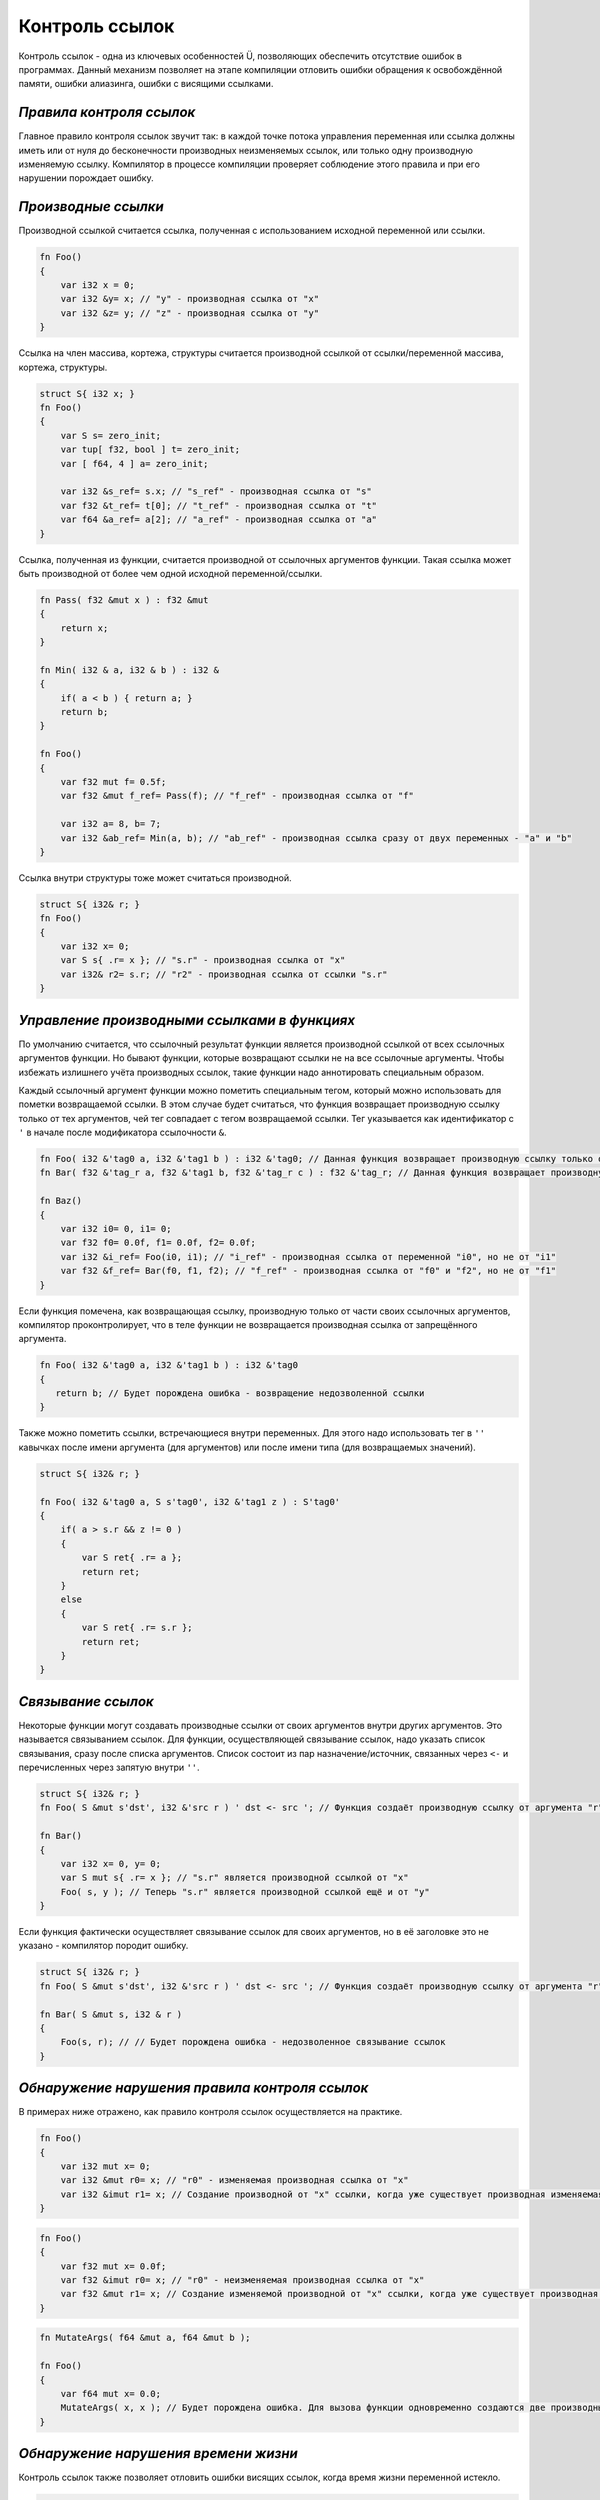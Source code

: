 Контроль ссылок
===============

Контроль ссылок - одна из ключевых особенностей Ü, позволяющих обеспечить отсутствие ошибок в программах.
Данный механизм позволяет на этапе компиляции отловить ошибки обращения к освобождённой памяти, ошибки алиазинга, ошибки с висящими ссылками.

*************************
*Правила контроля ссылок*
*************************

Главное правило контроля ссылок звучит так: в каждой точке потока управления переменная или ссылка должны иметь или от нуля до бесконечности производных неизменяемых ссылок, или только одну производную изменяемую ссылку.
Компилятор в процессе компиляции проверяет соблюдение этого правила и при его нарушении порождает ошибку.

********************
*Производные ссылки*
********************

Производной ссылкой считается ссылка, полученная с использованием исходной переменной или ссылки.

.. code-block:: u_spr

   fn Foo()
   {
       var i32 x = 0;
       var i32 &y= x; // "у" - производная ссылка от "x"
       var i32 &z= y; // "z" - производная ссылка от "y"
   }

Ссылка на член массива, кортежа, структуры считается производной ссылкой от ссылки/переменной массива, кортежа, структуры.

.. code-block:: u_spr

   struct S{ i32 x; }
   fn Foo()
   {
       var S s= zero_init;
       var tup[ f32, bool ] t= zero_init;
       var [ f64, 4 ] a= zero_init;
   
       var i32 &s_ref= s.x; // "s_ref" - производная ссылка от "s"
       var f32 &t_ref= t[0]; // "t_ref" - производная ссылка от "t"
       var f64 &a_ref= a[2]; // "a_ref" - производная ссылка от "a"
   }

Ссылка, полученная из функции, считается производной от ссылочных аргументов функции.
Такая ссылка может быть производной от более чем одной исходной переменной/ссылки.

.. code-block:: u_spr

   fn Pass( f32 &mut x ) : f32 &mut
   {
       return x;
   }
   
   fn Min( i32 & a, i32 & b ) : i32 &
   {
       if( a < b ) { return a; }
       return b;
   }
   
   fn Foo()
   {
       var f32 mut f= 0.5f;
       var f32 &mut f_ref= Pass(f); // "f_ref" - производная ссылка от "f"
   
       var i32 a= 8, b= 7;
       var i32 &ab_ref= Min(a, b); // "ab_ref" - производная ссылка сразу от двух переменных - "a" и "b"
   }

Ссылка внутри структуры тоже может считаться производной.

.. code-block:: u_spr

   struct S{ i32& r; }
   fn Foo()
   {
       var i32 x= 0;
       var S s{ .r= x }; // "s.r" - производная ссылка от "x"
       var i32& r2= s.r; // "r2" - производная ссылка от ссылки "s.r"
   }


*********************************************
*Управление производными ссылками в функциях*
*********************************************

По умолчанию считается, что ссылочный результат функции является производной ссылкой от всех ссылочных аргументов функции.
Но бывают функции, которые возвращают ссылки не на все ссылочные аргументы. Чтобы избежать излишнего учёта производных ссылок, такие функции надо аннотировать специальным образом.

Каждый ссылочный аргумент функции можно пометить специальным тегом, который можно использовать для пометки возвращаемой ссылки.
В этом случае будет считаться, что функция возвращает производную ссылку только от тех аргументов, чей тег совпадает с тегом возвращаемой ссылки.
Тег указывается как идентификатор с ``'`` в начале после модификатора ссылочности ``&``.

.. code-block:: u_spr

   fn Foo( i32 &'tag0 a, i32 &'tag1 b ) : i32 &'tag0; // Данная функция возвращает производную ссылку только от аргумента "a"
   fn Bar( f32 &'tag_r a, f32 &'tag1 b, f32 &'tag_r c ) : f32 &'tag_r; // Данная функция возвращает производную ссылку только от аргументов "a" и "c"
   
   fn Baz()
   {
       var i32 i0= 0, i1= 0;
       var f32 f0= 0.0f, f1= 0.0f, f2= 0.0f;
       var i32 &i_ref= Foo(i0, i1); // "i_ref" - производная ссылка от переменной "i0", но не от "i1"
       var f32 &f_ref= Bar(f0, f1, f2); // "f_ref" - производная ссылка от "f0" и "f2", но не от "f1"
   }

Если функция помечена, как возвращающая ссылку, производную только от части своих ссылочных аргументов, компилятор проконтролирует, что в теле функции не возвращается производная ссылка от запрещённого аргумента.

.. code-block:: u_spr

   fn Foo( i32 &'tag0 a, i32 &'tag1 b ) : i32 &'tag0
   {
      return b; // Будет порождена ошибка - возвращение недозволенной ссылки
   }

Также можно пометить ссылки, встречающиеся внутри переменных. Для этого надо использовать тег в ``''`` кавычках после имени аргумента (для аргументов) или после имени типа (для возвращаемых значений).

.. code-block:: u_spr

   struct S{ i32& r; }
   
   fn Foo( i32 &'tag0 a, S s'tag0', i32 &'tag1 z ) : S'tag0'
   {
       if( a > s.r && z != 0 )
       {
           var S ret{ .r= a };
           return ret;
       }
       else
       {
           var S ret{ .r= s.r };
           return ret;
       }
   }

*******************
*Связывание ссылок*
*******************

Некоторые функции могут создавать производные ссылки от своих аргументов внутри других аргументов. Это называется связыванием ссылок.
Для функции, осуществляющей связывание ссылок, надо указать список связывания, сразу после списка аргументов.
Список состоит из пар назначение/источник, связанных через ``<-`` и перечисленных через запятую внутри ``''``.

.. code-block:: u_spr

   struct S{ i32& r; }
   fn Foo( S &mut s'dst', i32 &'src r ) ' dst <- src '; // Функция создаёт производную ссылку от аргумента "r" внутри аргумента "s".

   fn Bar()
   {
       var i32 x= 0, y= 0;
       var S mut s{ .r= x }; // "s.r" является производной ссылкой от "x"
       Foo( s, y ); // Теперь "s.r" является производной ссылкой ещё и от "y"
   }

Если функция фактически осуществляет связывание ссылок для своих аргументов, но в её заголовке это не указано - компилятор породит ошибку.

.. code-block:: u_spr

   struct S{ i32& r; }
   fn Foo( S &mut s'dst', i32 &'src r ) ' dst <- src '; // Функция создаёт производную ссылку от аргумента "r" внутри аргумента "s".
   
   fn Bar( S &mut s, i32 & r )
   {
       Foo(s, r); // // Будет порождена ошибка - недозволенное связывание ссылок
   }

***********************************************
*Обнаружение нарушения правила контроля ссылок*
***********************************************

В примерах ниже отражено, как правило контроля ссылок осуществляется на практике.

.. code-block:: u_spr

   fn Foo()
   {
       var i32 mut x= 0;
       var i32 &mut r0= x; // "r0" - изменяемая производная ссылка от "x"
       var i32 &imut r1= x; // Создание производной от "x" ссылки, когда уже существует производная изменяемая ссылка. Будет порождена ошибка.
   }

.. code-block:: u_spr

   fn Foo()
   {
       var f32 mut x= 0.0f;
       var f32 &imut r0= x; // "r0" - неизменяемая производная ссылка от "x"
       var f32 &mut r1= x; // Создание изменяемой производной от "x" ссылки, когда уже существует производная ссылка. Будет порождена ошибка.
   }

.. code-block:: u_spr

   fn MutateArgs( f64 &mut a, f64 &mut b );
   
   fn Foo()
   {
       var f64 mut x= 0.0;
       MutateArgs( x, x ); // Будет порождена ошибка. Для вызова функции одновременно создаются две производные от переменной "x" ссылки.
   }

*************************************
*Обнаружение нарушения времени жизни*
*************************************

Контроль ссылок также позволяет отловить ошибки висящих ссылок, когда время жизни переменной истекло.

.. code-block:: u_spr

   struct S{ i32& r; }
   fn Foo( S &mut s'dst', i32 &'src r ) ' dst <- src '; // Функция создаёт производную ссылку от аргумента "r" внутри аргумента "s".
   
   fn Bar()
   {
       var i32 x= 0;
       var S mut s{ .r= x };
       {
           var i32 y= 0;
           Foo( s, y );
       } // Будет порождена ошибка - переменная "y" всё ещё имеет ссылки на себя при разрушении.
   }

Контроль ссылок не позволяет возвращать ссылки на локальные переменные.

.. code-block:: u_spr

   fn Foo( i32& arg ) : i32 &
   {
       var i32 x= 0;
       return x; // Будет порождена ошибка - переменная "x" всё ищё имеет ссылки на себя при разрушении.
   }
